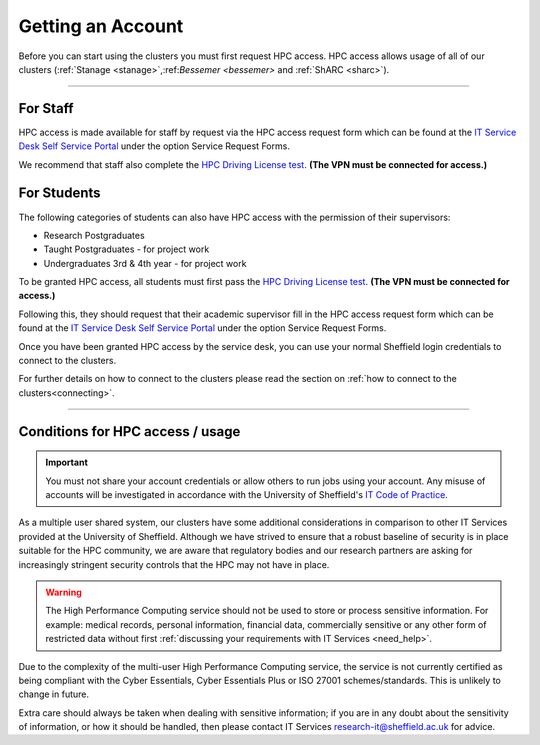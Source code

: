 .. _accounts:

Getting an Account
==================

Before you can start using the clusters you must first request HPC access. HPC access allows usage
of all of our clusters (:ref:`Stanage <stanage>`,:ref:`Bessemer <bessemer>` and :ref:`ShARC <sharc>`).

--------

For Staff
^^^^^^^^^

HPC access is made available for staff by request via the HPC access
request form which can be found at the
`IT Service Desk Self Service Portal <https://shef.topdesk.net/tas/public/ssp/>`_ under the option
Service Request Forms.

We recommend that staff also complete the
`HPC Driving License test <https://infosecurity.shef.ac.uk/>`_. **(The VPN must be connected for
access.)**

For Students
^^^^^^^^^^^^

The following categories of students can also have HPC access with
the permission of their supervisors:

* Research Postgraduates
* Taught Postgraduates - for project work
* Undergraduates 3rd & 4th year  - for project work

To be granted HPC access, all students must first pass the
`HPC Driving License test <https://infosecurity.shef.ac.uk/>`_. **(The VPN must be connected for
access.)**

Following this, they should request that their academic supervisor fill in the HPC access
request form which can be found at the
`IT Service Desk Self Service Portal <https://shef.topdesk.net/tas/public/ssp/>`_ under the option
Service Request Forms.

Once you have been granted HPC access by the service desk, you can use your normal
Sheffield login credentials to connect to the clusters.

For further details on how to connect to the clusters please read the
section on :ref:`how to connect to the clusters<connecting>`.

--------

Conditions for HPC access / usage
^^^^^^^^^^^^^^^^^^^^^^^^^^^^^^^^^

.. important::

   You must not share your account credentials or allow others to run jobs using your account.
   Any misuse of accounts will be investigated in accordance with
   the University of Sheffield's
   `IT Code of Practice <https://www.sheffield.ac.uk/it-services/codeofpractice/core>`__.


As a multiple user shared system, our clusters have some additional considerations in comparison
to other IT Services provided at the University of Sheffield. Although we have strived to ensure
that a robust baseline of security is in place suitable for the HPC community, we are aware
that regulatory bodies and our research partners are asking for increasingly stringent security
controls that the HPC may not have in place.

.. warning::

   The High Performance Computing service should not be used to store or process sensitive information.
   For example: medical records, personal information, financial data, commercially sensitive or
   any other form of restricted data without first
   :ref:`discussing your requirements with IT Services <need_help>`.

Due to the complexity of the multi-user High Performance Computing service,
the service is not currently certified as being compliant with the
Cyber Essentials, Cyber Essentials Plus or ISO 27001 schemes/standards.
This is unlikely to change in future.

Extra care should always be taken when dealing with sensitive information; if you are in any doubt about
the sensitivity of information, or how it should be handled, then please contact IT Services
`research-it@sheffield.ac.uk <research-it@sheffield.ac.uk>`_ for advice.




